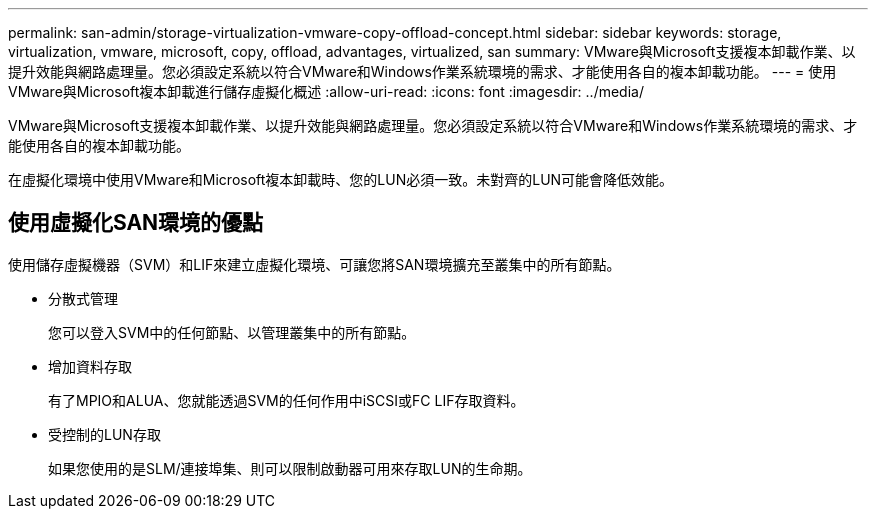 ---
permalink: san-admin/storage-virtualization-vmware-copy-offload-concept.html 
sidebar: sidebar 
keywords: storage, virtualization, vmware, microsoft, copy, offload, advantages, virtualized, san 
summary: VMware與Microsoft支援複本卸載作業、以提升效能與網路處理量。您必須設定系統以符合VMware和Windows作業系統環境的需求、才能使用各自的複本卸載功能。 
---
= 使用VMware與Microsoft複本卸載進行儲存虛擬化概述
:allow-uri-read: 
:icons: font
:imagesdir: ../media/


[role="lead"]
VMware與Microsoft支援複本卸載作業、以提升效能與網路處理量。您必須設定系統以符合VMware和Windows作業系統環境的需求、才能使用各自的複本卸載功能。

在虛擬化環境中使用VMware和Microsoft複本卸載時、您的LUN必須一致。未對齊的LUN可能會降低效能。



== 使用虛擬化SAN環境的優點

使用儲存虛擬機器（SVM）和LIF來建立虛擬化環境、可讓您將SAN環境擴充至叢集中的所有節點。

* 分散式管理
+
您可以登入SVM中的任何節點、以管理叢集中的所有節點。

* 增加資料存取
+
有了MPIO和ALUA、您就能透過SVM的任何作用中iSCSI或FC LIF存取資料。

* 受控制的LUN存取
+
如果您使用的是SLM/連接埠集、則可以限制啟動器可用來存取LUN的生命期。


